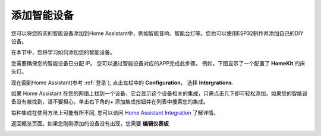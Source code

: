 添加智能设备
=================================

您可以将您购买的智能设备添加到Home Assistant中，例如智能音响、智能台灯等。您也可以使用ESP32制作并添加自己的DIY设备。

在本节中，您将学习如何添加您的智能设备。

您需要确保您的智能设备已分配 IP。
您可以通过智能设备对应的APP完成此步骤。 
例如，下图显示了一个配置了 **HomeKit** 的床头灯。 

.. image:: media/pair_device.png
   :align: center
   :width: 800

现在回到Home Assistant(参考 :ref:`登录`), 点击左栏中的 **Configuration**， 选择 **Intergrations**.

.. image:: media/image12.png
   :align: center

如果 Home Assistant 在您的网络上找到一个设备，它会显示这个设备相关的集成，只需点击几下即可轻松添加。如果您的智能设备没有被找到，请不要担心，单击右下角的+ 添加集成按钮并在列表中搜索您的集成。

.. image:: media/image19.png
    :align: center

.. image:: media/sp210917_111709.png
   :align: center

每种集成在使用方法上可能有所不同, 您可以访问 `Home Assistant Integration <https://www.home-assistant.io/integrations/>`_ 了解详情。

返回概览页面。如果您刚刚添加的设备没有出现，您需要 **编辑仪表板**.

.. image:: media/edit_dashboard.png
   :align: center
   :width: 800

.. image:: media/sp210917_115819.png
   :align: center
